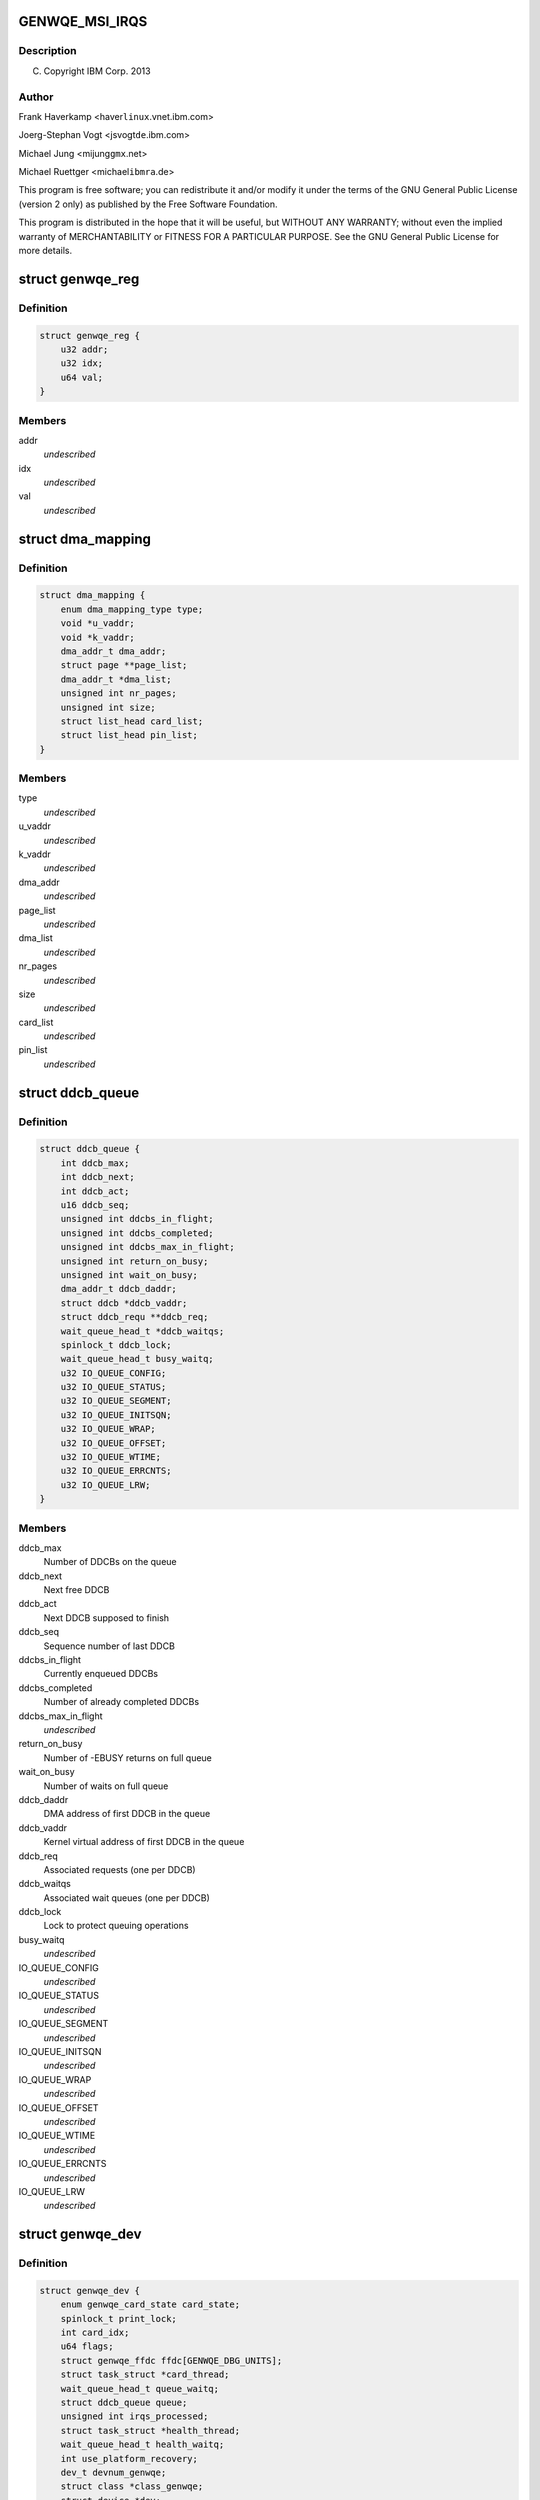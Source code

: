 .. -*- coding: utf-8; mode: rst -*-
.. src-file: drivers/misc/genwqe/card_base.h

.. _`genwqe_msi_irqs`:

GENWQE_MSI_IRQS
===============

.. c:function::  GENWQE_MSI_IRQS()

.. _`genwqe_msi_irqs.description`:

Description
-----------

(C) Copyright IBM Corp. 2013

.. _`genwqe_msi_irqs.author`:

Author
------

Frank Haverkamp <haver\ ``linux``\ .vnet.ibm.com>

Joerg-Stephan Vogt <jsvogt\ ``de``\ .ibm.com>

Michael Jung <mijung\ ``gmx``\ .net>

Michael Ruettger <michael\ ``ibmra``\ .de>

This program is free software; you can redistribute it and/or modify
it under the terms of the GNU General Public License (version 2 only)
as published by the Free Software Foundation.

This program is distributed in the hope that it will be useful,
but WITHOUT ANY WARRANTY; without even the implied warranty of
MERCHANTABILITY or FITNESS FOR A PARTICULAR PURPOSE. See the
GNU General Public License for more details.

.. _`genwqe_reg`:

struct genwqe_reg
=================

.. c:type:: struct genwqe_reg

    Genwqe data dump functionality

.. _`genwqe_reg.definition`:

Definition
----------

.. code-block:: c

    struct genwqe_reg {
        u32 addr;
        u32 idx;
        u64 val;
    }

.. _`genwqe_reg.members`:

Members
-------

addr
    *undescribed*

idx
    *undescribed*

val
    *undescribed*

.. _`dma_mapping`:

struct dma_mapping
==================

.. c:type:: struct dma_mapping

    Information about memory mappings done by the driver

.. _`dma_mapping.definition`:

Definition
----------

.. code-block:: c

    struct dma_mapping {
        enum dma_mapping_type type;
        void *u_vaddr;
        void *k_vaddr;
        dma_addr_t dma_addr;
        struct page **page_list;
        dma_addr_t *dma_list;
        unsigned int nr_pages;
        unsigned int size;
        struct list_head card_list;
        struct list_head pin_list;
    }

.. _`dma_mapping.members`:

Members
-------

type
    *undescribed*

u_vaddr
    *undescribed*

k_vaddr
    *undescribed*

dma_addr
    *undescribed*

page_list
    *undescribed*

dma_list
    *undescribed*

nr_pages
    *undescribed*

size
    *undescribed*

card_list
    *undescribed*

pin_list
    *undescribed*

.. _`ddcb_queue`:

struct ddcb_queue
=================

.. c:type:: struct ddcb_queue

    DDCB queue data

.. _`ddcb_queue.definition`:

Definition
----------

.. code-block:: c

    struct ddcb_queue {
        int ddcb_max;
        int ddcb_next;
        int ddcb_act;
        u16 ddcb_seq;
        unsigned int ddcbs_in_flight;
        unsigned int ddcbs_completed;
        unsigned int ddcbs_max_in_flight;
        unsigned int return_on_busy;
        unsigned int wait_on_busy;
        dma_addr_t ddcb_daddr;
        struct ddcb *ddcb_vaddr;
        struct ddcb_requ **ddcb_req;
        wait_queue_head_t *ddcb_waitqs;
        spinlock_t ddcb_lock;
        wait_queue_head_t busy_waitq;
        u32 IO_QUEUE_CONFIG;
        u32 IO_QUEUE_STATUS;
        u32 IO_QUEUE_SEGMENT;
        u32 IO_QUEUE_INITSQN;
        u32 IO_QUEUE_WRAP;
        u32 IO_QUEUE_OFFSET;
        u32 IO_QUEUE_WTIME;
        u32 IO_QUEUE_ERRCNTS;
        u32 IO_QUEUE_LRW;
    }

.. _`ddcb_queue.members`:

Members
-------

ddcb_max
    Number of DDCBs on the queue

ddcb_next
    Next free DDCB

ddcb_act
    Next DDCB supposed to finish

ddcb_seq
    Sequence number of last DDCB

ddcbs_in_flight
    Currently enqueued DDCBs

ddcbs_completed
    Number of already completed DDCBs

ddcbs_max_in_flight
    *undescribed*

return_on_busy
    Number of -EBUSY returns on full queue

wait_on_busy
    Number of waits on full queue

ddcb_daddr
    DMA address of first DDCB in the queue

ddcb_vaddr
    Kernel virtual address of first DDCB in the queue

ddcb_req
    Associated requests (one per DDCB)

ddcb_waitqs
    Associated wait queues (one per DDCB)

ddcb_lock
    Lock to protect queuing operations

busy_waitq
    *undescribed*

IO_QUEUE_CONFIG
    *undescribed*

IO_QUEUE_STATUS
    *undescribed*

IO_QUEUE_SEGMENT
    *undescribed*

IO_QUEUE_INITSQN
    *undescribed*

IO_QUEUE_WRAP
    *undescribed*

IO_QUEUE_OFFSET
    *undescribed*

IO_QUEUE_WTIME
    *undescribed*

IO_QUEUE_ERRCNTS
    *undescribed*

IO_QUEUE_LRW
    *undescribed*

.. _`genwqe_dev`:

struct genwqe_dev
=================

.. c:type:: struct genwqe_dev

    GenWQE device information

.. _`genwqe_dev.definition`:

Definition
----------

.. code-block:: c

    struct genwqe_dev {
        enum genwqe_card_state card_state;
        spinlock_t print_lock;
        int card_idx;
        u64 flags;
        struct genwqe_ffdc ffdc[GENWQE_DBG_UNITS];
        struct task_struct *card_thread;
        wait_queue_head_t queue_waitq;
        struct ddcb_queue queue;
        unsigned int irqs_processed;
        struct task_struct *health_thread;
        wait_queue_head_t health_waitq;
        int use_platform_recovery;
        dev_t devnum_genwqe;
        struct class *class_genwqe;
        struct device *dev;
        struct cdev cdev_genwqe;
        struct dentry *debugfs_root;
        struct dentry *debugfs_genwqe;
        struct pci_dev *pci_dev;
        void __iomem *mmio;
        unsigned long mmio_len;
        int num_vfs;
        u32 vf_jobtimeout_msec[GENWQE_MAX_VFS];
        int is_privileged;
        u64 slu_unitcfg;
        u64 app_unitcfg;
        u64 softreset;
        u64 err_inject;
        u64 last_gfir;
        char app_name[5];
        spinlock_t file_lock;
        struct list_head file_list;
        int ddcb_software_timeout;
        int skip_recovery;
        int kill_timeout;
    }

.. _`genwqe_dev.members`:

Members
-------

card_state
    Card operation state, see above

print_lock
    *undescribed*

card_idx
    *undescribed*

flags
    *undescribed*

ffdc
    First Failure Data Capture buffers for each unit

card_thread
    Working thread to operate the DDCB queue

queue_waitq
    *undescribed*

queue
    DDCB queue

irqs_processed
    *undescribed*

health_thread
    Card monitoring thread (only for PFs)

health_waitq
    Wait queue used in health_thread

use_platform_recovery
    *undescribed*

devnum_genwqe
    *undescribed*

class_genwqe
    *undescribed*

dev
    *undescribed*

cdev_genwqe
    *undescribed*

debugfs_root
    *undescribed*

debugfs_genwqe
    *undescribed*

pci_dev
    Associated PCI device (function)

mmio
    Base address of 64-bit register space

mmio_len
    Length of register area

num_vfs
    *undescribed*

is_privileged
    *undescribed*

slu_unitcfg
    *undescribed*

app_unitcfg
    *undescribed*

softreset
    *undescribed*

err_inject
    *undescribed*

last_gfir
    *undescribed*

file_lock
    Lock to protect access to file_list

file_list
    List of all processes with open GenWQE file descriptors

ddcb_software_timeout
    *undescribed*

skip_recovery
    *undescribed*

kill_timeout
    *undescribed*

.. _`genwqe_dev.description`:

Description
-----------

This struct contains all information needed to communicate with a
GenWQE card. It is initialized when a GenWQE device is found and
destroyed when it goes away. It holds data to maintain the queue as
well as data needed to feed the user interfaces.

.. _`genwqe_requ_state`:

enum genwqe_requ_state
======================

.. c:type:: enum genwqe_requ_state

    State of a DDCB execution request

.. _`genwqe_requ_state.definition`:

Definition
----------

.. code-block:: c

    enum genwqe_requ_state {
        GENWQE_REQU_NEW,
        GENWQE_REQU_ENQUEUED,
        GENWQE_REQU_TAPPED,
        GENWQE_REQU_FINISHED,
        GENWQE_REQU_STATE_MAX
    };

.. _`genwqe_requ_state.constants`:

Constants
---------

GENWQE_REQU_NEW
    *undescribed*

GENWQE_REQU_ENQUEUED
    *undescribed*

GENWQE_REQU_TAPPED
    *undescribed*

GENWQE_REQU_FINISHED
    *undescribed*

GENWQE_REQU_STATE_MAX
    *undescribed*

.. _`genwqe_sgl`:

struct genwqe_sgl
=================

.. c:type:: struct genwqe_sgl

    Scatter gather list describing user-space memory

.. _`genwqe_sgl.definition`:

Definition
----------

.. code-block:: c

    struct genwqe_sgl {
        dma_addr_t sgl_dma_addr;
        struct sg_entry *sgl;
        size_t sgl_size;
        void __user *user_addr;
        size_t user_size;
        unsigned long nr_pages;
        unsigned long fpage_offs;
        size_t fpage_size;
        size_t lpage_size;
        void *fpage;
        dma_addr_t fpage_dma_addr;
        void *lpage;
        dma_addr_t lpage_dma_addr;
    }

.. _`genwqe_sgl.members`:

Members
-------

sgl_dma_addr
    dma address of sgl

sgl
    scatter gather list needs to be 128 byte aligned

sgl_size
    size of area used for sgl

user_addr
    user-space address of memory area

user_size
    size of user-space memory area

nr_pages
    *undescribed*

fpage_offs
    *undescribed*

fpage_size
    *undescribed*

lpage_size
    *undescribed*

fpage
    *undescribed*

fpage_dma_addr
    *undescribed*

lpage
    *undescribed*

lpage_dma_addr
    *undescribed*

.. _`ddcb_requ`:

struct ddcb_requ
================

.. c:type:: struct ddcb_requ

    Kernel internal representation of the DDCB request

.. _`ddcb_requ.definition`:

Definition
----------

.. code-block:: c

    struct ddcb_requ {
        enum genwqe_requ_state req_state;
        int num;
        struct ddcb_queue *queue;
        struct dma_mapping dma_mappings[DDCB_FIXUPS];
        struct genwqe_sgl sgls[DDCB_FIXUPS];
        struct genwqe_ddcb_cmd cmd;
        struct genwqe_debug_data debug_data;
    }

.. _`ddcb_requ.members`:

Members
-------

req_state
    *undescribed*

num
    *undescribed*

queue
    *undescribed*

cmd
    User space representation of the DDCB execution request

debug_data
    *undescribed*

.. _`genwqe_file`:

struct genwqe_file
==================

.. c:type:: struct genwqe_file

    Information for open GenWQE devices

.. _`genwqe_file.definition`:

Definition
----------

.. code-block:: c

    struct genwqe_file {
        struct genwqe_dev *cd;
        struct genwqe_driver *client;
        struct file *filp;
        struct fasync_struct *async_queue;
        struct task_struct *owner;
        struct list_head list;
        spinlock_t map_lock;
        struct list_head map_list;
        spinlock_t pin_lock;
        struct list_head pin_list;
    }

.. _`genwqe_file.members`:

Members
-------

cd
    *undescribed*

client
    *undescribed*

filp
    *undescribed*

async_queue
    *undescribed*

owner
    *undescribed*

list
    *undescribed*

map_lock
    *undescribed*

map_list
    *undescribed*

pin_lock
    *undescribed*

pin_list
    *undescribed*

.. _`genwqe_get_slu_id`:

genwqe_get_slu_id
=================

.. c:function:: int genwqe_get_slu_id(struct genwqe_dev *cd)

    Read Service Layer Unit Id

    :param struct genwqe_dev \*cd:
        *undescribed*

.. _`genwqe_get_slu_id.return`:

Return
------

0x00: Development code
0x01: SLC1 (old)
0x02: SLC2 (sept2012)
0x03: SLC2 (feb2013, generic driver)

.. _`genwqe_write_vreg`:

genwqe_write_vreg
=================

.. c:function:: int genwqe_write_vreg(struct genwqe_dev *cd, u32 reg, u64 val, int func)

    Write register in VF window

    :param struct genwqe_dev \*cd:
        genwqe device

    :param u32 reg:
        register address

    :param u64 val:
        value to write

    :param int func:
        0: PF, 1: VF0, ..., 15: VF14

.. _`genwqe_read_vreg`:

genwqe_read_vreg
================

.. c:function:: u64 genwqe_read_vreg(struct genwqe_dev *cd, u32 reg, int func)

    Read register in VF window

    :param struct genwqe_dev \*cd:
        genwqe device

    :param u32 reg:
        register address

    :param int func:
        0: PF, 1: VF0, ..., 15: VF14

.. _`genwqe_read_vreg.return`:

Return
------

content of the register

.. _`__genwqe_execute_ddcb`:

__genwqe_execute_ddcb
=====================

.. c:function:: int __genwqe_execute_ddcb(struct genwqe_dev *cd, struct genwqe_ddcb_cmd *cmd, unsigned int f_flags)

    Execute DDCB request with addr translation

    :param struct genwqe_dev \*cd:
        *undescribed*

    :param struct genwqe_ddcb_cmd \*cmd:
        *undescribed*

    :param unsigned int f_flags:
        *undescribed*

.. _`__genwqe_execute_ddcb.description`:

Description
-----------

This function will do the address translation changes to the DDCBs
according to the definitions required by the ATS field. It looks up
the memory allocation buffer or does vmap/vunmap for the respective
user-space buffers, inclusive page pinning and scatter gather list
buildup and teardown.

.. _`__genwqe_execute_raw_ddcb`:

__genwqe_execute_raw_ddcb
=========================

.. c:function:: int __genwqe_execute_raw_ddcb(struct genwqe_dev *cd, struct genwqe_ddcb_cmd *cmd, unsigned int f_flags)

    Execute DDCB request without addr translation

    :param struct genwqe_dev \*cd:
        *undescribed*

    :param struct genwqe_ddcb_cmd \*cmd:
        *undescribed*

    :param unsigned int f_flags:
        *undescribed*

.. _`__genwqe_execute_raw_ddcb.description`:

Description
-----------

This version will not do address translation or any modification of
the DDCB data. It is used e.g. for the MoveFlash DDCB which is
entirely prepared by the driver itself. That means the appropriate
DMA addresses are already in the DDCB and do not need any
modification.

.. _`genwqe_is_privileged`:

genwqe_is_privileged
====================

.. c:function:: int genwqe_is_privileged(struct genwqe_dev *cd)

    Determine operation mode for PCI function

    :param struct genwqe_dev \*cd:
        *undescribed*

.. _`genwqe_is_privileged.on-intel-with-sriov-support-we-see`:

On Intel with SRIOV support we see
----------------------------------

PF: is_physfn = 1 is_virtfn = 0
VF: is_physfn = 0 is_virtfn = 1

.. _`genwqe_is_privileged.on-systems-with-no-sriov-support-_and_-virtualized-systems-we-get`:

On Systems with no SRIOV support \_and\_ virtualized systems we get
-------------------------------------------------------------------

is_physfn = 0 is_virtfn = 0

Other vendors have individual pci device ids to distinguish between
virtual function drivers and physical function drivers. GenWQE
unfortunately has just on pci device id for both, VFs and PF.

The following code is used to distinguish if the card is running in
privileged mode, either as true PF or in a virtualized system with
full register access e.g. currently on PowerPC.

if (pci_dev->is_virtfn)
cd->is_privileged = 0;
else
cd->is_privileged = (__genwqe_readq(cd, IO_SLU_BITSTREAM)
!= IO_ILLEGAL_VALUE);

.. This file was automatic generated / don't edit.

